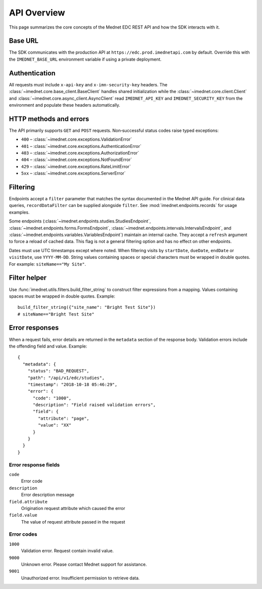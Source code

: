 API Overview
============

This page summarizes the core concepts of the Mednet EDC REST API and how the
SDK interacts with it.

Base URL
--------

The SDK communicates with the production API at
``https://edc.prod.imednetapi.com`` by default. Override this with the
``IMEDNET_BASE_URL`` environment variable if using a private deployment.

Authentication
--------------

All requests must include ``x-api-key`` and ``x-imn-security-key`` headers. The
:class:`~imednet.core.base_client.BaseClient` handles shared initialization while the
:class:`~imednet.core.client.Client` and
:class:`~imednet.core.async_client.AsyncClient` read ``IMEDNET_API_KEY`` and
``IMEDNET_SECURITY_KEY`` from the environment and populate these headers automatically.

HTTP methods and errors
-----------------------

The API primarily supports ``GET`` and ``POST`` requests. Non‐successful status
codes raise typed exceptions:

* ``400`` – :class:`~imednet.core.exceptions.ValidationError`
* ``401`` – :class:`~imednet.core.exceptions.AuthenticationError`
* ``403`` – :class:`~imednet.core.exceptions.AuthorizationError`
* ``404`` – :class:`~imednet.core.exceptions.NotFoundError`
* ``429`` – :class:`~imednet.core.exceptions.RateLimitError`
* ``5xx`` – :class:`~imednet.core.exceptions.ServerError`

Filtering
---------

Endpoints accept a ``filter`` parameter that matches the syntax documented in the
Mednet API guide. For clinical data queries, ``recordDataFilter`` can be supplied
alongside ``filter``. See :mod:`imednet.endpoints.records` for usage examples.

Some endpoints (:class:`~imednet.endpoints.studies.StudiesEndpoint`,
:class:`~imednet.endpoints.forms.FormsEndpoint`,
:class:`~imednet.endpoints.intervals.IntervalsEndpoint`, and
:class:`~imednet.endpoints.variables.VariablesEndpoint`) maintain an internal
cache. They accept a ``refresh`` argument to force a reload of cached data. This
flag is not a general filtering option and has no effect on other endpoints.

Dates must use UTC timestamps except where noted. When filtering visits by
``startDate``, ``dueDate``, ``endDate`` or ``visitDate``, use ``YYYY-MM-DD``.
String values containing spaces or special characters must be wrapped in
double quotes. For example: ``siteName=="My Site"``.

Filter helper
-------------

Use :func:`imednet.utils.filters.build_filter_string` to construct filter
expressions from a mapping. Values containing spaces must be wrapped in double
quotes. Example::

   build_filter_string({"site_name": "Bright Test Site"})
   # siteName=="Bright Test Site"

Error responses
---------------

When a request fails, error details are returned in the ``metadata`` section of
the response body. Validation errors include the offending field and value.
Example::

   {
     "metadata": {
       "status": "BAD_REQUEST",
       "path": "/api/v1/edc/studies",
       "timestamp": "2018-10-18 05:46:29",
       "error": {
         "code": "1000",
         "description": "Field raised validation errors",
         "field": {
           "attribute": "page",
           "value": "XX"
         }
       }
     }
   }

Error response fields
~~~~~~~~~~~~~~~~~~~~~

``code``
  Error code

``description``
  Error description message

``field.attribute``
  Origination request attribute which caused the error

``field.value``
  The value of request attribute passed in the request

Error codes
~~~~~~~~~~~

``1000``
  Validation error. Request contain invalid value.

``9000``
  Unknown error. Please contact Mednet support for assistance.

``9001``
  Unauthorized error. Insufficient permission to retrieve data.

